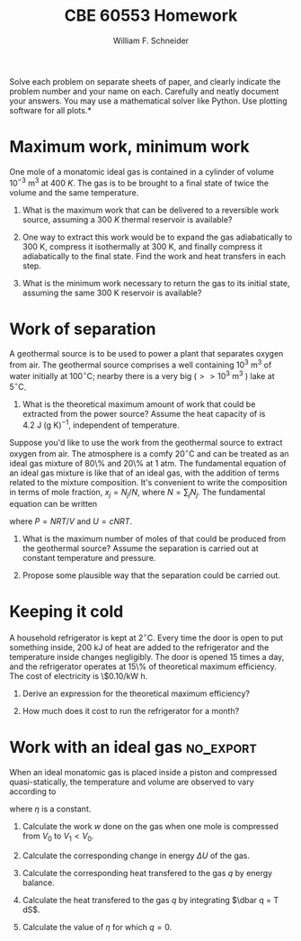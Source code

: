 #+BEGIN_OPTIONS
#+AUTHOR: William F. Schneider
#+TITLE: CBE 60553 Homework
#+EMAIL: wschneider@nd.edu
#+LATEX_CLASS_OPTIONS: [11pt]
#+LATEX_HEADER:\usepackage[left=1in, right=1in, top=1in, bottom=1in, nohead]{geometry}
#+LATEX_HEADER:\geometry{margin=1.0in}
#+LATEX_HEADER:\usepackage{hyperref}
#+LATEX_HEADER:\usepackage{amsmath}
#+LATEX_HEADER:\usepackage{graphicx}
#+LATEX_HEADER:\usepackage{epstopdf}
#+LATEX_HEADER:\usepackage{fancyhdr}
#+LATEX_HEADER:\pagestyle{fancy}
#+LATEX_HEADER:\fancyhf{}
#+LATEX_HEADER:\usepackage[labelfont=bf]{caption}
#+LATEX_HEADER:\usepackage{setspace}
#+LATEX_HEADER:\setlength{\headheight}{10.2pt}
#+LATEX_HEADER:\setlength{\headsep}{20pt}
#+LATEX_HEADER:\renewcommand{\headrulewidth}{0.5pt}
#+LATEX_HEADER:\renewcommand{\footrulewidth}{0.5pt}
#+LATEX_HEADER:\lfoot{\today}
#+LATEX_HEADER:\cfoot{\copyright\ 2016 W.\ F.\ Schneider}
#+LATEX_HEADER:\rfoot{\thepage}
#+LATEX_HEADER:\chead{\bf{Advanced Chemical Engineering Thermodynamics (CBE 60553)\vspace{12pt}}}
#+LATEX_HEADER:\lhead{\bf{Homework 2}}
#+LATEX_HEADER:\rhead{\bf{Due September 19, 2016}}
#+LATEX_HEADER:\usepackage{titlesec}
#+LATEX_HEADER:\titlespacing*{\section}
#+LATEX_HEADER:{0pt}{0.6\baselineskip}{0.2\baselineskip}
#+LATEX_HEADER:\title{University of Notre Dame\\Advanced Chemical Engineering Thermodynamics\\(CBE 60553)}
#+LATEX_HEADER:\author{Prof. William F.\ Schneider}
#+LATEX_HEADER:\usepackage{siunitx}
#+LATEX_HEADER:\usepackage[version=3]{mhchem}
#+LATEX_HEADER:\def\dbar{{\mathchar'26\mkern-12mu d}}

#+OPTIONS: toc:nil
#+OPTIONS: H:3 num:3
#+OPTIONS: ':t
#+END_OPTIONS

\noindent *Solve each problem on separate sheets of paper, and clearly indicate the problem number and your name on each.  Carefully and neatly document your answers.  You may use a mathematical solver like Python. Use plotting software for all plots.*

* Maximum work, minimum work
One mole of a monatomic ideal gas is contained in a cylinder of volume
  $10^{-3}~\text{m}^3$ at \SI{400}{K}.  The gas is to be brought to a final state of
  twice the volume and the same temperature.

1. What is the maximum work that can be delivered to a reversible work
  source, assuming a \SI{300}{K} thermal reservoir is available?

2. One way to extract this work would be to expand the gas adiabatically to
  300 K, compress it isothermally at 300 K, and finally compress it
  adiabatically to the final state.  Find the work and heat transfers in each step.

3. What is the minimum work necessary to return the gas to its initial
  state, assuming the same 300 K reservoir is available?

* Work of separation
A geothermal source is to be used to power a plant that separates oxygen from
  air. The geothermal source comprises a well containing $10^3~\text{m}^3$ of
  water initially at $100^\circ\text{C}$; nearby there is a very big ($>>
  10^3~\text{m}^3$ ) lake at $5^\circ\text{C}$.

1. What is the theoretical maximum amount of work that could be extracted from the power source?
  Assume the heat capacity of \ce{H2O} is $4.2~\text{J}~\text{(g K)}^{-1}$, independent of temperature.

\noindent Suppose you'd like to use the work from the geothermal source to
  extract oxygen from air.  The atmosphere is a comfy $20^\circ\text{C}$ and can
  be treated as an ideal gas mixture of 80\% \ce{N2} and 20\% \ce{O2} at 1 atm.
  The fundamental equation of an ideal gas mixture is like that of an ideal gas,
  with the addition of terms related to the mixture composition. It's convenient
  to write the composition in terms of mole fraction, $x_{j} = N_{j}/N$, where
  $N = \sum_{j}N_{j}$.  The fundamental equation can be written

\begin{equation}
S(T,P,N_{1},N_{2},\ldots) = c R \ln\left ( \frac{T}{T_{0}} \right ) - R \ln\left ( \frac{P}{P_{0}} \right ) - R \sum_{j}x_{j}\ln x_{j} + \sum_{j}x_{j}s_{0,j}
\end{equation}

\noindent where $P = NRT/V$ and $U=cNRT$.

2. What is the maximum number of moles of \ce{O2} that could be produced from the geothermal source?  Assume the separation is carried out at constant temperature and pressure.

3. Propose some plausible way that the separation could be carried out.

* Keeping it cold
A household refrigerator is kept at  $2^\circ\text{C}$.  Every time the door is open
   to put something inside, 200 kJ of heat are added to the refrigerator and the
   temperature inside changes negligibly.  The door is opened 15 times a day, and the
   refrigerator operates at 15\% of theoretical maximum efficiency.  The cost of
   electricity is \$0.10/kW h.

1. Derive an expression for the theoretical maximum efficiency?

2. How much does it cost to run the refrigerator for a month?


* Work with an ideal gas :no_export:
When an ideal monatomic gas is placed inside a piston and compressed
  quasi-statically, the temperature and volume are observed to vary according
  to
  \begin{equation*}
    T=\left ( \frac{V}{V_0}\right )^\eta T_0
  \end{equation*}
where $\eta$ is a constant.

1. Calculate the work $w$ done on the gas when one mole is compressed from $V_0$ to
    $V_1 < V_0$.

2. Calculate the corresponding change in energy $\Delta U$ of the gas.

3. Calculate the corresponding heat transfered to the gas $q$ by energy balance.

4. Calculate the heat transfered to the gas $q$ by integrating $\dbar q = T dS$.

5. Calculate the value of $\eta$ for which $q = 0$.

